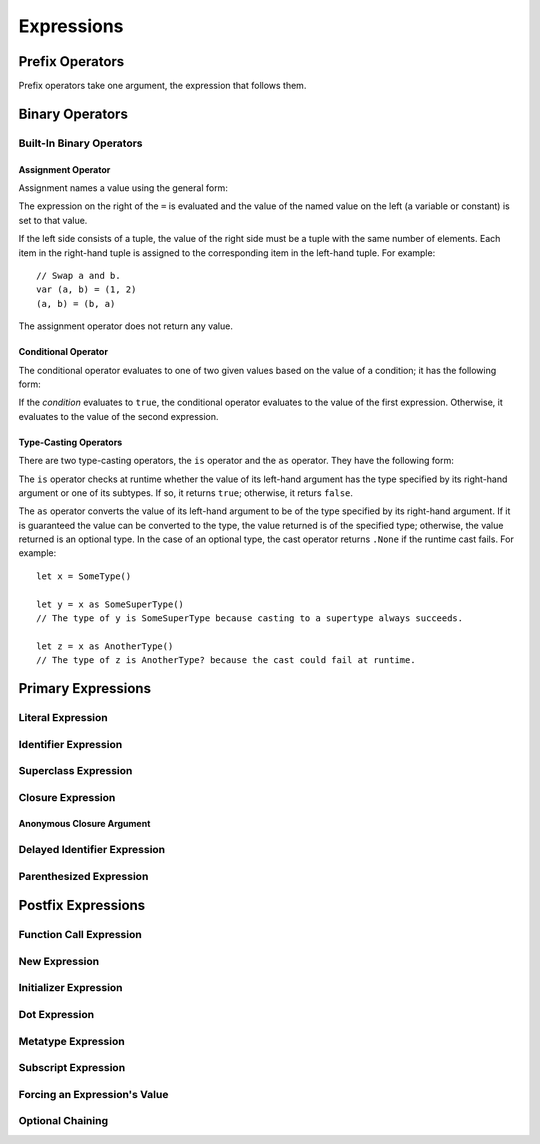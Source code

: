Expressions
===========

.. langref-grammar

    expr          ::= expr-basic
    expr          ::= expr-trailing-closure expr-cast?

    expr-basic    ::= expr-sequence expr-cast?

    expr-sequence ::= expr-unary expr-binary*


.. syntax-grammar::

    Grammar of an expression

    expression --> expression-sequence expression-cast-OPT
    expression-sequence --> unary-expression binary-expressions-OPT
    expression-list --> expression | expression ``,`` expression-list

.. _Expressions_UnaryOperators:

Prefix Operators
----------------

Prefix operators take one argument,
the expression that follows them.

.. Postfix operators are discussed under postfix-expression/postfix-operator.
   This section used to be called "Unary Operators" but it really only covers prefixes.

.. Alternately, call these prefix expressions?
   The nonterminal name 'unary-expression' is misleading
   because it only directly includes prefixes.
   Postfixes like foo++ or foo? are also unary.

.. NOTE: We haven't quite decided whether unary expressions should come before or after postfix expressions.

.. langref-grammar

    expr-unary   ::= operator-prefix* expr-postfix

.. syntax-grammar::

    Grammar of a unary expression

    unary-expression --> prefix-operators-OPT postfix-expression


.. TODO: Give a list of the unary operators defined in the Swift stdlib.
    Then give a cross-reference to the Swift stdlib for more details.

.. _Expressions_BinaryOperators:

Binary Operators
----------------

.. langref-grammar

    expr-binary ::= op-binary-or-ternary expr-unary expr-cast?
    op-binary-or-ternary ::= operator-binary
    op-binary-or-ternary ::= '='
    op-binary-or-ternary ::= '?'-infix expr-sequence ':'

.. syntax-grammar::

    Grammar of a binary expression

    binary-expression --> binary-operator unary-expression expression-cast-OPT
    binary-expression --> assignment-operator unary-expression expression-cast-OPT
    binary-expression --> conditional-operator unary-expression expression-cast-OPT
    binary-expressions --> binary-expression binary-expressions-OPT

.. TODO: Give a list of the binary operators defined in the Swift stdlib.
    Then give a cross-reference to the Swift stdlib for more details.

.. NOTE: You have essentially expression sequences here, and within it are
   parts of the expressions.  We're calling them "expressions" even
   though they aren't what we ordinarily think of as expressions.  We
   have this two-phase thing where we do the expression sequence parsing
   which gives a rough parse tree.  Then after name binding we know
   operator precedence and we do a second phase of parsing that builds
   something that's a more traditional tree.

.. TODO: You're going to care about this if you're adding new operators --
   it's not a high priority.  We could probably loosely describe this
   process by saying that the parser handles it as a flat list and then
   applies the operator precedence to make a more typical parse tree.
   At some point, we will probably have to document the syntax around
   creating operators.  This may need to be discussed in the Language Guide
   in respect to the spacing rules -- ``x + y * z`` is diffirent than
   ``x + y* z``.

.. _Expressions_Built-InBinaryOperators:

Built-In Binary Operators
~~~~~~~~~~~~~~~~~~~~~~~~~

.. _Expressions_AssignmentOperator:

Assignment Operator
+++++++++++++++++++

Assignment names a value using the general form:

.. syntax-outline::

   <#name#> = <#value#>

The expression on the right of the ``=`` is evaluated
and the value of the named value on the left
(a variable or constant)
is set to that value.

.. TODO: Is this terminology of "named values" too strict/functional?

If the left side consists of a tuple,
the value of the right side must be a tuple
with the same number of elements.
Each item in the right-hand tuple
is assigned to the corresponding item in the left-hand tuple.
For example: ::

    // Swap a and b.
    var (a, b) = (1, 2)
    (a, b) = (b, a)

The assignment operator does not return any value.

.. langref-grammar

    op-binary-or-ternary ::= '='

.. syntax-grammar::

    Grammar of an assignment operator

    assignment-operator --> ``=``

.. _Expressions_ConditionalOperator:

Conditional Operator
++++++++++++++++++++

The conditional operator evaluates to one of two given values
based on the value of a condition;
it has the following form:

.. syntax-outline::

   <#condition#> ? <#expression to evaluate if true#> : <#expression to evalate if false#>

If the *condition* evaluates to ``true``,
the conditional operator evaluates to the value of the first expression.
Otherwise, it evaluates to the value of the second expression.

.. The REPL v1-28 allows nesting such as true ? false ? 10 : 20 : 2
   which parses as true ? (false ? 10 : 20) : 2 -- the parens are optional --
   but that's a really bad idea if you want your code to be readable.

.. langref-grammar

    op-binary-or-ternary ::= '?'-infix expr-sequence ':'

.. syntax-grammar::

    Grammar of a conditional operator

    conditional-operator --> ``?`` expression-sequence ``:``

.. _Expressions_Type-CastingOperators:

Type-Casting Operators
++++++++++++++++++++++

.. TODO: The "is" operator isn't really a type *cast*
   it's more of a type *check*.
   Try to tweak this heading.

There are two type-casting operators,
the ``is`` operator and the ``as`` operator.
They have the following form:

.. syntax-outline::

   <#variable#> as <#type>
   <#variable#> is <#type>

The ``is`` operator checks at runtime
whether the value of its left-hand argument
has the type specified by its right-hand argument
or one of its subtypes.
If so, it returns ``true``; otherwise, it returs ``false``.

The ``as`` operator converts the value of its left-hand argument
to be of the type specified by its right-hand argument.
If it is guaranteed the value can be converted to the type,
the value returned is of the specified type;
otherwise, the value returned is an optional type.
In the case of an optional type,
the cast operator returns ``.None`` if the runtime cast fails.
For example: ::

    let x = SomeType()

    let y = x as SomeSuperType()
    // The type of y is SomeSuperType because casting to a supertype always succeeds.

    let z = x as AnotherType()
    // The type of z is AnotherType? because the cast could fail at runtime.

.. TODO: List the exact rules for when a type cast
   is guaranteed to suceed.

.. TODO: Contrast explicit "as" casts with implicit casts
   that happen because of a function call or type annotation.

.. [Contributor 6004] wrote on Feb 24, 2014 in swift-discuss@group.apple.com

    If the compiler isn't sure whether the coercion will succeed, it gives
    you a 'Foo?' instead—an Optional Foo.

    someNSResponder as NSWindow
    disks.objectAtIndex(row) as SKDisk

    However, both function calls and variable type annotations provide the same
    sort of type context as an explicit coercion using "as", so the most
    concise way to write this is as follows:

    var aDisk: SKDisk = disks.objectAtIndex(row)!
    useDisk(disks.objectAtIndex(row)!)


.. langref-grammar

    expr-cast ::= 'is' type
    expr-cast ::= 'as' type

.. syntax-grammar::

    Grammar of an expression cast

    expression-cast --> ``is`` type | ``as`` type

.. _Expressions_PrimaryExpressions:

Primary Expressions
-------------------

.. langref-grammar

    expr-primary  ::= expr-literal
    expr-primary  ::= expr-identifier
    expr-primary  ::= expr-super
    expr-primary  ::= expr-closure
    expr-primary  ::= expr-anon-closure-arg
    expr-primary  ::= expr-paren
    expr-primary  ::= expr-delayed-identifier

.. syntax-grammar::

    Grammar of a primary expression

    primary-expression --> literal-expression
    primary-expression --> identifier-expression
    primary-expression --> superclass-expression
    primary-expression --> closure-expression
    primary-expression --> anonymous-closure-argument
    primary-expression --> parenthesized-expression
    primary-expression --> delayed-identifier-expression

.. NOTE: One reason for breaking primary expressions out of postfix
   expressions is for exposition -- it makes it easier to organize the
   prose surrounding the production rules.

.. _Expressions_LiteralExpression:

Literal Expression
~~~~~~~~~~~~~~~~~~

.. langref-grammar

    expr-literal ::= integer_literal
    expr-literal ::= floating_literal
    expr-literal ::= character_literal
    expr-literal ::= string_literal
    expr-literal ::= '__FILE__'
    expr-literal ::= '__LINE__'
    expr-literal ::= '__COLUMN__'

.. syntax-grammar::

    Grammar of a literal expression

    literal-expression --> literal | ``__FILE__`` | ``__LINE__`` | ``__COLUMN__``

.. _Expressions_IdentifierExpression:

Identifier Expression
~~~~~~~~~~~~~~~~~~~~~

.. langref-grammar

    expr-identifier ::= identifier generic-args?

.. syntax-grammar::

    Grammar of an identifier expression

    identifier-expression --> identifier generic-argument-clause-OPT

.. TODO: Discuss in prose: The LangRef has a subsection called 'Generic Disambiguation',
    the contents of which may or may not need to appear here.

.. _Expressions_SuperclassExpression:

Superclass Expression
~~~~~~~~~~~~~~~~~~~~~

.. langref-grammar

    expr-super ::= expr-super-method
    expr-super ::= expr-super-subscript
    expr-super ::= expr-super-constructor
    expr-super-method ::= 'super' '.' expr-identifier
    expr-super-subscript ::= 'super' '[' expr ']'
    expr-super-constructor ::= 'super' '.' 'init'

.. syntax-grammar::

    Grammar of a superclass expression

    superclass-expression --> superclass-method-expression | superclass-subscript-expression | superclass-constructor-expression

    superclass-method-expression --> ``super`` ``.`` identifier-expression
    superclass-subscript-expression --> ``super`` ``[`` expression ``]``
    superclass-constructor-expression --> ``super`` ``.`` ``init``

.. _Expressions_ClosureExpression:

Closure Expression
~~~~~~~~~~~~~~~~~~

.. langref-grammar

    expr-closure ::= '{' closure-signature? brace-item* '}'
    closure-signature ::= pattern-tuple func-signature-result? 'in'
    closure-signature ::= identifier (',' identifier)* func-signature-result? 'in'

.. syntax-grammar::

    Grammar of a closure expression

    closure-expression --> ``{`` closure-signature-OPT statements ``}``
    closure-expressions --> closure-expression closure-expressions-OPT

    closure-signature --> tuple-pattern function-signature-result-OPT ``in``
    closure-signature --> identifier-list function-signature-result-OPT ``in``

.. _Expressions_AnonymousClosureArgument:

Anonymous Closure Argument
++++++++++++++++++++++++++

.. langref-grammar

    expr-anon-closure-arg ::= dollarident


.. syntax-grammar::

    Grammar of an anonymous closure argument

    anonymous-closure-argument --> dollar-identifier

.. _Expressions_DelayedIdentifierExpression:

Delayed Identifier Expression
~~~~~~~~~~~~~~~~~~~~~~~~~~~~~

.. langref-grammar

    expr-delayed-identifier ::= '.' identifier


.. syntax-grammar::

    Grammar of a delayed identifier expression

    delayed-identifier-expression --> ``.`` enumerator-name

.. TODO: Come up with a better name for delayed-identifier-expression.

.. _Expressions_ParenthesizedExpression:

Parenthesized Expression
~~~~~~~~~~~~~~~~~~~~~~~~

.. langref-grammar

    expr-paren      ::= '(' ')'
    expr-paren      ::= '(' expr-paren-element (',' expr-paren-element)* ')'
    expr-paren-element ::= (identifier ':')? expr


.. syntax-grammar::

    Grammar of a parenthesized expression

    parenthesized-expression --> ``(`` expression-element-list-OPT ``)``
    expression-element-list --> expression-element | expression-element ``,`` expression-element-list
    expression-element --> expression | identifier ``:`` expression

.. _Expressions_PostfixExpressions:

Postfix Expressions
-------------------

.. langref-grammar

    expr-postfix  ::= expr-primary
    expr-postfix  ::= expr-postfix operator-postfix
    expr-postfix  ::= expr-new
    expr-postfix  ::= expr-init
    expr-postfix  ::= expr-dot
    expr-postfix  ::= expr-metatype
    expr-postfix  ::= expr-subscript
    expr-postfix  ::= expr-call
    expr-postfix  ::= expr-optional
    expr-force-value  ::= expr-force-value (typo in the langref; lhs should be expr-postfix)

.. syntax-grammar::

    Grammar of a postfix expression

    postfix-expression --> primary-expression
    postfix-expression --> postfix-expression postfix-operator
    postfix-expression --> function-call-expression
    postfix-expression --> new-expression
    postfix-expression --> initializer-expression
    postfix-expression --> dot-expression
    postfix-expression --> metatype-expression
    postfix-expression --> subscript-expression
    postfix-expression --> force-value-expression
    postfix-expression --> optional-expression

.. _Expressions_FunctionCallExpression:

Function Call Expression
~~~~~~~~~~~~~~~~~~~~~~~~

.. langref-grammar

    expr-call ::= expr-postfix expr-paren
    expr-trailing-closure ::= expr-postfix expr-closure+

.. syntax-grammar::

    Grammar of a function call expression

    function-call-expression --> postfix-expression parenthesized-expression trailing-closure-OPT
    function-call-expression --> postfix-expression parenthesized-expression-OPT trailing-closure
    trailing-closure --> closure-expressions expression-cast-OPT

.. TR: Is it the case that you can have one or more expr-closure (i.e., expr-closure+)?
    This doesn't seem right.

.. NOTE: The following are three equivalent ways of doing the same thing:

        [1, 2, 3].map {$0 * 2}
        [1, 2, 3].map() {$0 * 2}
        [1, 2, 3].map({$0 * 2})

    TODO: Consider giving the above examples in prose.

.. _Expressions_NewExpression:

New Expression
~~~~~~~~~~~~~~

.. langref-grammar

    expr-new        ::= 'new' type-identifier expr-new-bounds
    expr-new-bounds ::= expr-new-bound
    expr-new-bounds ::= expr-new-bounds expr-new-bound
    expr-new-bound  ::= '[' expr? ']'

.. syntax-grammar::

    Grammar of a new expression

    new-expression --> ``new`` type-identifier new-expression-bounds
    new-expression-bounds --> new-expression-bounds-OPT new-expression-bound
    new-expression-bound --> ``[`` expression-OPT ``]``

.. TODO: Come back and clean up this grammar.
    Also, note that this is *explicitly* left-recursive.

.. NOTE: The 'new expression' is most likely going away completely.
    Currently, its use is restricted to creating new arrays with an initial size.
    Apply minimal effort to document it.

.. _Expressions_InitializerExpression:

Initializer Expression
~~~~~~~~~~~~~~~~~~~~~~

.. langref-grammar

    expr-init ::= expr-postfix '.' 'init'

.. syntax-grammar::

    Grammar of an initializer expression

    initializer-expression --> postfix-expression ``.`` ``init``

.. _Expressions_DotExpression:

Dot Expression
~~~~~~~~~~~~~~

.. langref-grammar

    expr-dot ::= expr-postfix '.' dollarident
    expr-dot ::= expr-postfix '.' expr-identifier

.. syntax-grammar::

    Grammar of a dot expression

    dot-expression --> postfix-expression ``.`` dollar-identifier
    dot-expression --> postfix-expression ``.`` named-expression

.. _Expressions_MetatypeExpression:

Metatype Expression
~~~~~~~~~~~~~~~~~~~

.. NOTE: There is no definition for metatype-expression in the LangRef.
    This was probably just an oversight, according to Ted and Doug.

.. syntax-grammar::

    Grammar of a metatype expression

    metatype-expression --> postfix-expression ``.`` ``metatype``

.. TR: Is this going away?

.. _Expressions_SubscriptExpression:

Subscript Expression
~~~~~~~~~~~~~~~~~~~~

.. langref-grammar

    expr-subscript ::= expr-postfix '[' expr ']'

.. syntax-grammar::

    Grammar of a subscript expression

    subscript-expression --> postfix-expression ``[`` expression ``]``


Forcing an Expression's Value
~~~~~~~~~~~~~~~~~~~~~~~~~~~~~

.. langref-grammar

    expr-force-value ::= expr-postfix '!'

.. syntax-grammar::

    Grammar of a force-value expression

    force-value-expression --> postfix-expression ``!``

.. TODO: Also, come up with a better name for force-value-expression.
    Possibly call it "unwrapped-expression"?


Optional Chaining
~~~~~~~~~~~~~~~~~

.. langref-grammar

    expr-optional ::= expr-postfix '?'-postfix

.. syntax-grammar::

   Grammar of an optional expression

   optional-expression --> postfix-expression ``?``

.. NOTE: The fact that ? must be postfix when it's used for Optional
   is in "Lexical Structure", under the discussion of left/right binding.

.. TODO: Try to re-title.  It's about chaining of optional operators,
   not about the optional kind of chaining.
